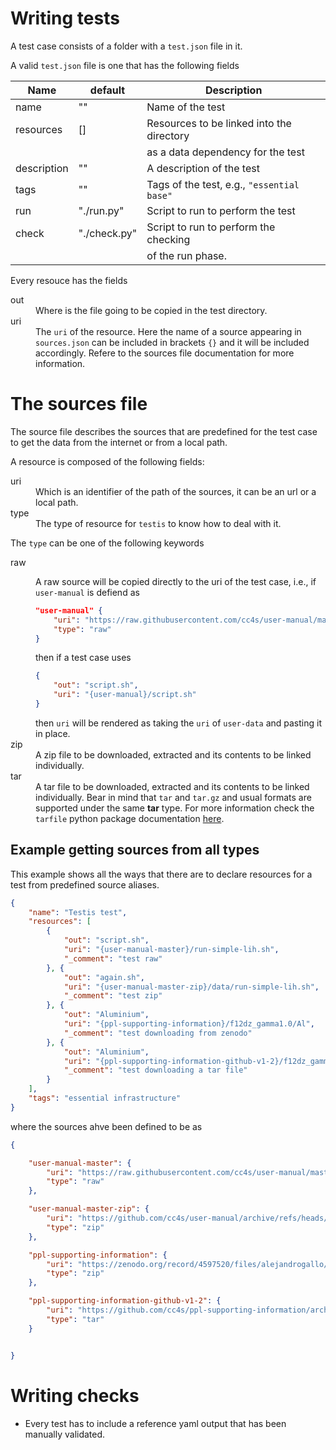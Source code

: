 * Writing tests

A test case consists of a folder with a =test.json=
file in it.

A valid =test.json= file is one that has the following fields

| Name        | default      | Description                                |
|-------------+--------------+--------------------------------------------|
| name        | ""           | Name of the test                           |
| resources   | []           | Resources to be linked into the directory  |
|             |              | as a data dependency for the test          |
| description | ""           | A description of the test                  |
| tags        | ""           | Tags of the test, e.g., ="essential base"= |
| run         | "./run.py"   | Script to run to perform the test          |
| check       | "./check.py" | Script to run to perform the checking      |
|             |              | of the run phase.                          |

Every resouce has the fields
- out :: Where is the file going to be copied in the test directory.
- uri :: The =uri= of the resource. Here the name of a source
  appearing in =sources.json= can be included in brackets ={}=
  and it will be included accordingly. Refere to the sources file
  documentation for more information.


* The sources file

The source file describes the sources that are predefined for the test case
to get the data from the internet or from a local path.

A resource is composed of the following fields:

- uri ::
  Which is an identifier of the path of the sources, it can be an url
  or a local path.
- type ::
  The type of resource for =testis= to know how to deal with it.

The =type= can be one of the following keywords

- raw ::
  A raw source will be copied directly to the uri of the test case,
  i.e., if =user-manual= is defiend as
  #+begin_src json
  "user-manual" {
      "uri": "https://raw.githubusercontent.com/cc4s/user-manual/master/data/",
      "type": "raw"
  }
  #+end_src
  then if a test case uses
  #+begin_src json
  {
      "out": "script.sh",
      "uri": "{user-manual}/script.sh"
  }
  #+end_src
  then =uri= will be rendered as taking the =uri= of =user-data= and pasting it
  in place.
- zip ::
  A zip file to be downloaded, extracted and its contents to be linked
  individually.
- tar ::
  A tar file to be downloaded, extracted and its contents to be linked
  individually. Bear in mind that =tar= and =tar.gz= and usual
  formats are supported under the same *tar* type.
  For more information check the =tarfile= python package documentation [[https://docs.python.org/3/library/tarfile.html?highlight=tar#module-tarfile][here]].

** Example getting sources from all types

This example shows all the ways that there are to declare resources for a test
from predefined source aliases.

#+headers: :tangle ./tests/testis/test.json :mkdirp t
#+begin_src json
{
    "name": "Testis test",
    "resources": [
        {
            "out": "script.sh",
            "uri": "{user-manual-master}/run-simple-lih.sh",
            "_comment": "test raw"
        }, {
            "out": "again.sh",
            "uri": "{user-manual-master-zip}/data/run-simple-lih.sh",
            "_comment": "test zip"
        }, {
            "out": "Aluminium",
            "uri": "{ppl-supporting-information}/f12dz_gamma1.0/Al",
            "_comment": "test downloading from zenodo"
        }, {
            "out": "Aluminium",
            "uri": "{ppl-supporting-information-github-v1-2}/f12dz_gamma1.0/Al",
            "_comment": "test downloading a tar file"
        }
    ],
    "tags": "essential infrastructure"
}
#+end_src

where the sources ahve been defined to be as

#+begin_src json
{

    "user-manual-master": {
        "uri": "https://raw.githubusercontent.com/cc4s/user-manual/master/data/",
        "type": "raw"
    },

    "user-manual-master-zip": {
        "uri": "https://github.com/cc4s/user-manual/archive/refs/heads/master.zip",
        "type": "zip"
    },

    "ppl-supporting-information": {
        "uri": "https://zenodo.org/record/4597520/files/alejandrogallo/ppl-supporting-information-v1.2.zip?download=1",
        "type": "zip"
    },

    "ppl-supporting-information-github-v1-2": {
        "uri": "https://github.com/cc4s/ppl-supporting-information/archive/refs/tags/v1.2.tar.gz",
        "type": "tar"
    }


}
#+end_src

* Writing checks
- Every test has to include a reference
  yaml output that has been manually validated.
